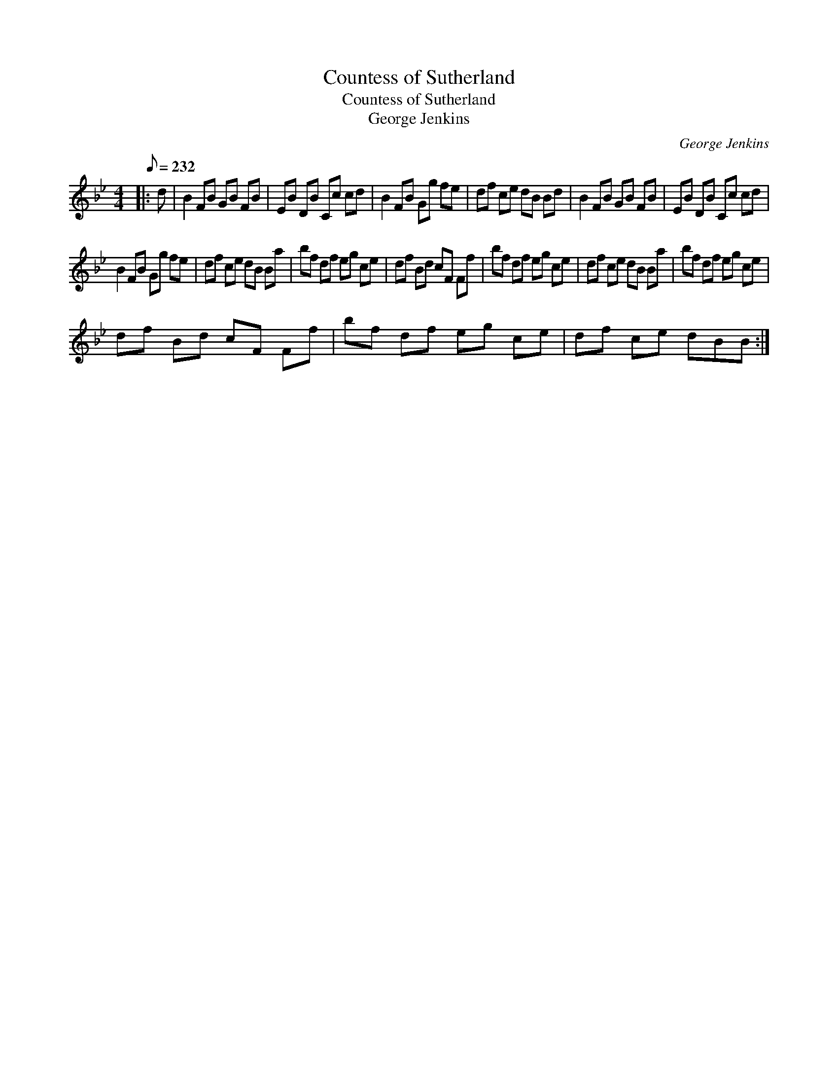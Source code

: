 X:1
T:Countess of Sutherland
T:Countess of Sutherland
T:George Jenkins
C:George Jenkins
L:1/8
Q:1/8=232
M:4/4
K:Bb
V:1 treble 
V:1
|: d | B2 FB GB FB | EB DB Cc cd | B2 FB Gg fe | df ce dB Bd | B2 FB GB FB | EB DB Cc cd | %7
 B2 FB Gg fe | df ce dB Ba | bf df eg ce | df Bd cF Ff | bf df eg ce | df ce dB Ba | bf df eg ce | %14
 df Bd cF Ff | bf df eg ce | df ce dBB :| %17

